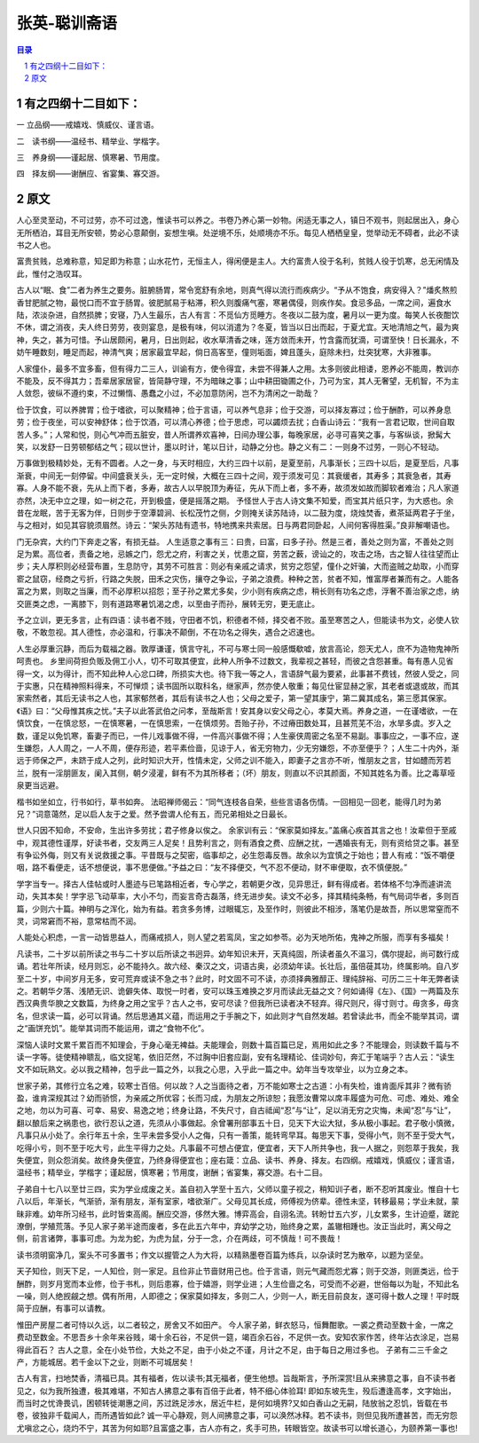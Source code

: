 ******************************************************
张英-聪训斋语
******************************************************

.. contents:: 目录
.. section-numbering::

有之四纲十二目如下：
======================================================

一 立品纲——戒嬉戏、慎威仪、谨言语。

二　读书纲——温经书、精举业、学楷字。

三　养身纲——谨起居、慎寒暑、节用度。

四　择友纲——谢酬应、省宴集、寡交游。

原文
======================================================

人心至灵至动，不可过劳，亦不可过逸，惟读书可以养之。书卷乃养心第一妙物。闲适无事之人，镇日不观书，则起居出入，身心无所栖泊，耳目无所安顿，势必心意颠倒，妄想生嗔。处逆境不乐，处顺境亦不乐。每见人栖栖皇皇，觉举动无不碍者，此必不读书之人也。

富贵贫贱，总难称意，知足即为称意；山水花竹，无恒主人，得闲便是主人。大约富贵人役于名利，贫贱人役于饥寒，总无闲情及此，惟付之浩叹耳。

古人以“眠、食”二者为养生之要务。脏腑肠胃，常令宽舒有余地，则真气得以流行而疾病少。“予从不饱食，病安得入？”燔炙熬煎香甘肥腻之物，最悦口而不宜于肠胃。彼肥腻易于粘滞，积久则腹痛气塞，寒暑偶侵，则疾作矣。食忌多品，一席之间，遍食水陆，浓淡杂进，自然损脾；安寝，乃人生最乐，古人有言：不觅仙方觅睡方。冬夜以二鼓为度，暑月以一更为度。每笑人长夜酣饮不休，谓之消夜，夫人终日劳劳，夜则宴息，是极有味，何以消遣为？冬夏，皆当以日出而起，于夏尤宜。天地清旭之气，最为爽神，失之，甚为可惜。予山居颇闲，暑月，日出则起，收水草清香之味，莲方敛而未开，竹含露而犹滴，可谓至快！日长漏永，不妨午睡数刻，睡足而起，神清气爽；居家最宜早起，倘日高客至，僮则垢面，婢且蓬头，庭除未扫，灶突犹寒，大非雅事。

人家僮仆，最多不宜多畜，但有得力二三人，训谕有方，使令得宜，未尝不得兼人之用。太多则彼此相诿，恩养必不能周，教训亦不能及，反不得其力；吾辈居家居宦，皆简静守理，不为暗昧之事；山中耕田锄圃之仆，乃可为宝，其人无奢望，无机智，不为主人敛怨，彼纵不遵约束，不过懒惰、愚蠢之小过，不必加意防闲，岂不为清闲之一助哉？

俭于饮食，可以养脾胃；俭于嗜欲，可以聚精神；俭于言语，可以养气息非；俭于交游，可以择友寡过；俭于酬酢，可以养身息劳；俭于夜坐，可以安神舒体；俭于饮酒，可以清心养德；俭于思虑，可以蠲烦去扰；白香山诗云：“我有一言君记取，世间自取苦人多。”；人常和悦，则心气冲而五脏安，昔人所谓养欢喜神，日间办理公事，每晚家居，必寻可喜笑之事，与客纵谈，掀髯大笑，以发舒一日劳顿郁结之气；砚以世计，墨以时计，笔以日计，动静之分也。静之义有二：一则身不过劳，一则心不轻动。

万事做到极精妙处，无有不圆者。人之一身，与天时相应，大约三四十以前，是夏至前，凡事渐长；三四十以后，是夏至后，凡事渐衰，中间无一刻停留。中间盛衰关头，无一定时候，大概在三四十之间，观于须发可见：其衰缓者，其寿多；其衰急者，其寿寡。人身不能不衰，先从上而下者，多寿，故古人以早脱顶为寿征，先从下而上者，多不寿，故须发如故而脚软者难治；凡人家道亦然，决无中立之理，如一树之花，开到极盛，便是摇落之期。
予怪世人于古人诗文集不知爱，而宝其片纸只字，为大惑也。余昔在龙眠，苦于无客为伴，日则步于空潭碧涧、长松茂竹之侧，夕则掩关读苏陆诗，以二鼓为度，烧烛焚香，煮茶延两君子于坐，与之相对，如见其容貌须眉然。诗云：“架头苏陆有遗书，特地携来共索居。日与两君同卧起，人间何客得胜渠。”良非解嘲语也。

门无杂宾，大约门下奔走之客，有损无益。
人生适意之事有三：曰贵，曰富，曰多子孙。然是三者，善处之则为富，不善处之则足为累。高位者，责备之地，忌嫉之门，怨尤之府，利害之关，忧患之窟，劳苦之薮，谤讪之的，攻击之场，古之智人往往望而止步；夫人厚积则必经营布置，生息防守，其劳不可胜言：则必有亲戚之请求，贫穷之怨望，僮仆之奸骗，大而盗贼之劫取，小而穿窬之鼠窃，经商之亏折，行路之失脱，田禾之灾伤，攘夺之争讼，子弟之浪费。种种之苦，贫者不知，惟富厚者兼而有之。人能各富之为累，则取之当廉，而不必厚积以招怨；至子孙之累尤多矣，少小则有疾病之虑，稍长则有功名之虑，浮奢不善治家之虑，纳交匪类之虑，一离膝下，则有道路寒暑饥渴之虑，以至由子而孙，展转无穷，更无底止。

予之立训，更无多言，止有四语：读书者不贱，守田者不饥，积德者不倾，择交者不败。虽至寒苦之人，但能读书为文，必使人钦敬，不敢忽视。其人德性，亦必温和，行事决不颠倒，不在功名之得失，遇合之迟速也。

人生必厚重沉静，而后为载福之器。敦厚谦谨，慎言守礼，不可与寒士同一般感慨欷嘘，放言高论，怨天尤人，庶不为造物鬼神所呵责也。
乡里间荷担负贩及佣工小人，切不可取其便宜，此种人所争不过数文，我辈视之甚轻，而彼之含怨甚重。每有愚人见省得一文，以为得计，而不知此种人心忿口碑，所损实大也。待下我一等之人，言语辞气最为要紧，此事甚不费钱，然彼人受之，同于实惠，只在精神照料得来，不可惮烦；读书固所以取科名，继家声，然亦使人敬重；每见仕宦显赫之家，其老者或退或故，而其家索然者，其后无读书之人也，其家郁然者，其后有读书之人也；父母之爱子，第一望其康宁，第二冀其成名，第三愿其保家。《语》曰：“父母惟其疾之忧。”夫子以此答武伯之问孝，至哉斯言！安其身以安父母之心，孝莫大焉。养身之道，一在谨嗜欲，一在慎饮食，一在慎忿怒，一在慎寒暑，一在慎思索，一在慎烦劳。吾贻子孙，不过瘠田数处耳，且甚荒芜不治，水旱多虞。岁入之数，谨足以免饥寒，畜妻子而已，一件儿戏事做不得，一件高兴事做不得；人生豪侠周密之名至不易副。事事应之，一事不应，遂生嫌怨，人人周之，一人不周，便存形迹，若平素俭啬，见谅于人，省无穷物力，少无穷嫌怨，不亦至便乎？；人生二十内外，渐远于师保之严，未跻于成人之列，此时知识大开，性情未定，父师之训不能入，即妻子之言亦不听，惟朋友之言，甘如醴而芳若兰，脱有一淫朋匪友，阑入其侧，朝夕浸灌，鲜有不为其所移者；（坏）朋友，则直以不识其颜面，不知其姓名为善。比之毒草哑泉更当远避。

楷书如坐如立，行书如行，草书如奔。
法昭禅师偈云：“同气连枝各自荣，些些言语各伤情。一回相见一回老，能得几时为弟兄？”词意蔼然，足以启人友于之爱。然予尝谓人伦有五，而兄弟相处之日最长。

世人只因不知命，不安命，生出许多劳扰；君子修身以俟之。
余家训有云：“保家莫如择友。”盖痛心疾首其言之也！汝辈但于至戚中，观其德性谨厚，好读书者，交友两三人足矣！且势利言之，则有酒食之费、应酬之扰，一遇婚丧有无，则有资给贷之事。甚至有争讼外侮，则又有关说救援之事。平昔既与之契密，临事却之，必生怨毒反唇。故余以为宜慎之于始也；昔人有戒：“饭不嚼便咽，路不看便走，话不想便说，事不思便做。”予益之曰：“友不择便交，气不忍不便动，财不审便取，衣不慎便脱。”

学字当专一。择古人佳帖或时人墨迹与已笔路相近者，专心学之，若朝更夕改，见异思迁，鲜有得成者。若体格不匀净而遽讲流动，失其本矣！学字忌飞动草率，大小不匀，而妄言奇古磊落，终无进步矣。读文不必多，择其精纯条畅，有气局词华者，多则百篇，少则六十篇。神明与之浑化，始为有益。若贪多务博，过眼辄忘，及至作时，则彼此不相涉，落笔仍是故吾，所以思常窒而不灵，词常窘而不裕，意常枯而不润。

人能处心积虑，一言一动皆思益人，而痛戒损人，则人望之若鸾凤，宝之如参苓。必为天地所佑，鬼神之所服，而享有多福矣！

凡读书，二十岁以前所读之书与二十岁以后所读之书迥异。幼年知识未开，天真纯固，所读者虽久不温习，偶尔提起，尚可数行成诵。若壮年所读，经月则忘，必不能持久。故六经、秦汉之文，词语古奥，必须幼年读。长壮后，虽倍蓰其功，终属影响。自八岁至二十岁，中间岁月无多，安可荒弃或读不急之书？此时，时文固不可不读，亦须择典雅醇正、理纯辞裕、可历二三十年无弊者读之。若朝华夕落、浅陋无识、诡僻失体、取悦一时者，安可以珠玉难换之岁月而读此无益之文？何如诵得《左》、《国》一两篇及东西汉典贵华腴之文数篇，为终身之用之宝乎？古人之书，安可尽读？但我所已读者决不轻弃。得尺则尺，得寸则寸。毋贪多，毋贪名，但求读一篇，必可以背诵。然后思通其义蕴，而运用之于手腕之下，如此则才气自然发越。若曾读此书，而全不能举其词，谓之“画饼充饥”。能举其词而不能运用，谓之“食物不化”。

深恼人读时文累千累百而不知理会，于身心毫无裨益。夫能理会，则数十篇百篇已足，焉用如此之多？不能理会，则读数千篇与不读一字等。徒使精神聩乱，临文捉笔，依旧茫然，不过胸中旧套应副，安有名理精论、佳词妙句，奔汇于笔端乎？古人云：“读生文不如玩熟文。必以我之精神，包乎此一篇之外，以我之心思，入乎此一篇之中。幼年当专攻举业，以为立身之本。

世家子弟，其修行立名之难，较寒士百倍。何以故？人之当面待之者，万不能如寒士之古道：小有失检，谁肯面斥其非？微有骄盈，谁肯深规其过？幼而骄惯，为亲戚之所优容；长而习成，为朋友之所谅恕；我愿汝曹常以席丰履盛为可危、可虑、难处、难全之地，勿以为可喜、可幸、易安、易逸之地；终身让路，不失尺寸，自古祗闻“忍”与“让”，足以消无穷之灾悔，未闻“忍”与“让”，翻以酿后来之祸患也，欲行忍认之道，先须从小事做起。余曾署刑部事五十日，见天下大讼大狱，多从极小事起。君子敬小慎微，凡事只从小处了。余行年五十余，生平未尝多受小人之侮，只有一善策，能转弯早耳。每思天下事，受得小气，则不至于受大气，吃得小亏，则不至于吃大亏，此生平得力之处。凡事最不可想占便宜，便宜者，天下人所共争也，我一人据之，则怨萃于我矣，我失便宜，则众怨消矣。故终身失便宜，乃终身得便宜也；座右箴：立品、读书、养身、择友。右四纲。戒嬉戏，慎威仪；谨言语，温经书；精举业，学楷字；谨起居，慎寒暑；节用度，谢酬；省宴集，寡交游。右十二目。

子弟自十七八以至廿三四，实为学业成废之关。盖自初入学至十五六，父师以童子视之，稍知训子者，断不忍听其废业。惟自十七八以后，年渐长，气渐骄，渐有朋友，渐有室家，嗜欲渐广。父母见其长成，师傅视为侪辈。德性未坚，转移最易；学业未就，蒙昧非难。幼年所习经书，此时皆束高阁。酬应交游，侈然大雅。博弈高会，自诩名流。转盼廿五六岁，儿女累多，生计迫蹙，蹉跎潦倒，学殖荒落。予见人家子弟半途而废者，多在此五六年中，弃幼学之功，贻终身之累，盖辙相踵也。汝正当此时，离父母之侧，前言诸弊，事事可虑。为龙为蛇，为虎为鼠，分于一念，介在两歧，可不慎哉！可不畏哉！

读书须明窗净几，案头不可多置书；作文以握管之人为大将，以精熟墨卷百篇为练兵，以杂读时艺为散卒，以题为坚垒。

天子知俭，则天下足，一人知俭，则一家足。且俭非止节啬财用己也。俭于言语，则元气藏而怨尤寡；则于交游，则匪类远，俭于酬酢，则岁月宽而本业修，俭于书札，则后患寡，俭于嬉游，则学业进；人生俭啬之名，可受而不必避，世俗每以为耻，不知此名一噪，则人绝觊觎之想。偶有所用，人即德之；保家莫如择友，多则二人，少则一人，断无目前良友，遂可得十数人之理！平时既简于应酬，有事可以请教。

惟田产房屋二者可恃以久远，以二者较之，房舍又不如田产。
今人家子弟，鲜衣怒马，恒舞酣歌。一裘之费动至数十金，一席之费动至数金。不思吾乡十余年来谷贱，竭十余石谷，不足供一筵，竭百余石谷，不足供一衣。安知农家作苦，终年沾衣涂足，岂易得此百石？
古人之意，全在小处节俭，大处之不足，由于小处之不谨，月计之不足，由于每日之用过多也。
子弟有二三千金之产，方能城居。若千金以下之业，则断不可城居矣！

古人有言，扫地焚香，清福已具。其有福者，佐以读书;其无福者，便生他想。旨哉斯言，予所深赏!且从来拂意之事，自不读书者见之，似为我所独遭，极其难堪，不知古人拂意之事有百倍于此者，特不细心体验耳! 即如东坡先生，殁后遭逢高孝，文字始出，而当时之忧谗畏讥，困顿转徙潮惠之间，苏过跣足涉水，居近牛栏，是何如境界?又如白香山之无嗣，陆放翁之忍饥，皆载在书卷，彼独非千载闻人，而所遇皆如此? 诚一平心静观，则人间拂意之事，可以涣然冰释。若不读书，则但见我所遭甚苦，而无穷怨尤嗔忿之心，烧灼不宁，其苦为何如耶?且富盛之事，古人亦有之，炙手可热，转眼皆空。故读书可以增长道心，为颐养第一事也!
